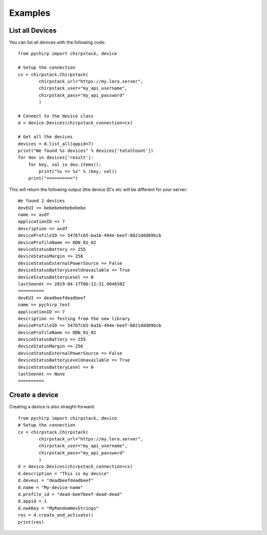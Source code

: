 Examples
========

List all Devices
----------------

You can list all devices with the following code::

    from pychirp import chirpstack, device
    
    # Setup the connection
    cx = chirpstack.Chirpstack(
            chirpstack_url="https://my.lora.server",
            chirpstack_user="my_api_username",
            chirpstack_pass="my_api_password"
            )
    
    # Connect to the device class
    d = device.Devices(chirpstack_connection=cx)
    
    # Get all the devices
    devices = d.list_all(appid=7)
    print("We found %s devices" % devices['totalCount'])
    for dev in devices['result']:
        for key, val in dev.items():
            print("%s => %s" % (key, val))
        print("==========")

This will return the following output (the device ID's etc will be different for your server::

    We found 2 devices
    devEUI => bebebebebebebebe
    name => asdf
    applicationID => 7
    description => asdf
    deviceProfileID => 54767cb5-ba1b-494e-beef-8821ddd69bcb
    deviceProfileName => ODN_EU_02
    deviceStatusBattery => 255
    deviceStatusMargin => 256
    deviceStatusExternalPowerSource => False
    deviceStatusBatteryLevelUnavailable => True
    deviceStatusBatteryLevel => 0
    lastSeenAt => 2019-04-17T06:12:31.904650Z
    ==========
    devEUI => deadbeefdeadbeef
    name => pychirp_test
    applicationID => 7
    description => Testing from the new library
    deviceProfileID => 54767cb5-ba1b-494e-beef-8821ddd69bcb
    deviceProfileName => ODN_EU_02
    deviceStatusBattery => 255
    deviceStatusMargin => 256
    deviceStatusExternalPowerSource => False
    deviceStatusBatteryLevelUnavailable => True
    deviceStatusBatteryLevel => 0
    lastSeenAt => None
    ==========


Create a device
---------------

Creating a device is also straight-forward::

    from pychirp import chirpstack, device
    # Setup the connection
    cx = chirpstack.Chirpstack(
            chirpstack_url="https://my.lora.server",
            chirpstack_user="my_api_username",
            chirpstack_pass="my_api_password"
            )
    d = device.Devices(chirpstack_connection=cx)
    d.description = "This is my device"
    d.deveui = "deadbeefdeadbeef"
    d.name = "My-device-name"
    d.profile_id = "dead-beefbeef-dead-dead"
    d.appid = 1
    d.nwkKey = "MyRandomHexStrings"
    res = d.create_and_activate()
    print(res)
